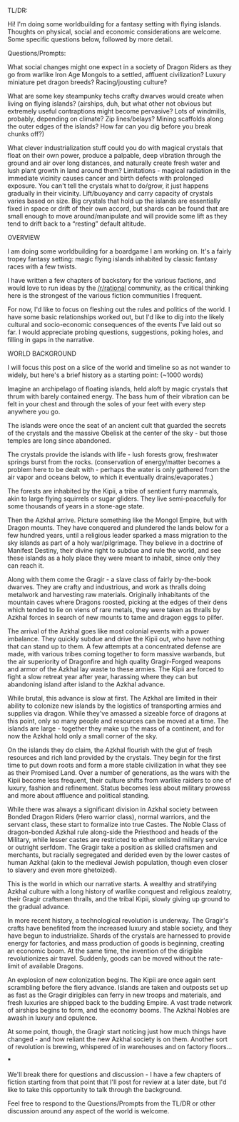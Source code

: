 :PROPERTIES:
:Author: wren42
:Score: 7
:DateUnix: 1573053522.0
:DateShort: 2019-Nov-06
:END:

TL/DR:

Hi! I'm doing some worldbuilding for a fantasy setting with flying islands. Thoughts on physical, social and economic considerations are welcome. Some specific questions below, followed by more detail.

Questions/Prompts:

What social changes might one expect in a society of Dragon Riders as they go from warlike Iron Age Mongols to a settled, affluent civilization? Luxury miniature pet dragon breeds? Racing/jousting culture?

What are some key steampunky techs crafty dwarves would create when living on flying islands? (airships, duh, but what other not obvious but extremely useful contraptions might become pervasive? Lots of windmills, probably, depending on climate? Zip lines/belays? Mining scaffolds along the outer edges of the islands? How far can you dig before you break chunks off?)

What clever industrialization stuff could you do with magical crystals that float on their own power, produce a palpable, deep vibration through the ground and air over long distances, and naturally create fresh water and lush plant growth in land around them? Limitations - magical radiation in the immediate vicinity causes cancer and birth defects with prolonged exposure. You can't tell the crystals what to do/grow, it just happens gradually in their vicinity. Lift/buoyancy and carry capacity of crystals varies based on size. Big crystals that hold up the islands are essentially fixed in space or drift of their own accord, but shards can be found that are small enough to move around/manipulate and will provide some lift as they tend to drift back to a “resting” default altitude.

OVERVIEW

I am doing some worldbuilding for a boardgame I am working on. It's a fairly tropey fantasy setting: magic flying islands inhabited by classic fantasy races with a few twists.

I have written a few chapters of backstory for the various factions, and would love to run ideas by the [[/r/rational]] community, as the critical thinking here is the strongest of the various fiction communities I frequent.

For now, I'd like to focus on fleshing out the rules and politics of the world. I have some basic relationships worked out, but I'd like to dig into the likely cultural and socio-economic consequences of the events I've laid out so far. I would appreciate probing questions, suggestions, poking holes, and filling in gaps in the narrative.

WORLD BACKGROUND

I will focus this post on a slice of the world and timeline so as not wander to widely, but here's a brief history as a starting point: (~1000 words)

Imagine an archipelago of floating islands, held aloft by magic crystals that thrum with barely contained energy. The bass hum of their vibration can be felt in your chest and through the soles of your feet with every step anywhere you go.

The islands were once the seat of an ancient cult that guarded the secrets of the crystals and the massive Obelisk at the center of the sky - but those temples are long since abandoned.

The crystals provide the islands with life - lush forests grow, freshwater springs burst from the rocks. (conservation of energy/matter becomes a problem here to be dealt with - perhaps the water is only gathered from the air vapor and oceans below, to which it eventually drains/evaporates.)

The forests are inhabited by the Kipii, a tribe of sentient furry mammals, akin to large flying squirrels or sugar gliders. They live semi-peacefully for some thousands of years in a stone-age state.

Then the Azkhal arrive. Picture something like the Mongol Empire, but with Dragon mounts. They have conquered and plundered the lands below for a few hundred years, until a religious leader sparked a mass migration to the sky islands as part of a holy war/pilgrimage. They believe in a doctrine of Manifest Destiny, their divine right to subdue and rule the world, and see these islands as a holy place they were meant to inhabit, since only they can reach it.

Along with them come the Gragir - a slave class of fairly by-the-book dwarves. They are crafty and industrious, and work as thralls doing metalwork and harvesting raw materials. Originally inhabitants of the mountain caves where Dragons roosted, picking at the edges of their dens which tended to lie on viens of rare metals, they were taken as thralls by Azkhal forces in search of new mounts to tame and dragon eggs to pilfer.

The arrival of the Azkhal goes like most colonial events with a power imbalance. They quickly subdue and drive the Kipii out, who have nothing that can stand up to them. A few attempts at a concentrated defense are made, with various tribes coming together to form massive warbands, but the air superiority of Dragonfire and high quality Gragir-Forged weapons and armor of the Azkhal lay waste to these armies. The Kipii are forced to fight a slow retreat year after year, harassing where they can but abandoning island after island to the Azkhal advance.

While brutal, this advance is slow at first. The Azkhal are limited in their ability to colonize new islands by the logistics of transporting armies and supplies via dragon. While they've amassed a sizeable force of dragons at this point, only so many people and resources can be moved at a time. The islands are large - together they make up the mass of a continent, and for now the Azkhal hold only a small corner of the sky.

On the islands they do claim, the Azkhal flourish with the glut of fresh resources and rich land provided by the crystals. They begin for the first time to put down roots and form a more stable civilization in what they see as their Promised Land. Over a number of generations, as the wars with the Kipii become less frequent, their culture shifts from warlike raiders to one of luxury, fashion and refinement. Status becomes less about military prowess and more about affluence and political standing.

While there was always a significant division in Azkhal society between Bonded Dragon Riders (Hero warrior class), normal warriors, and the servant class, these start to formalize into true Castes. The Noble Class of dragon-bonded Azkhal rule along-side the Priesthood and heads of the Military, while lesser castes are restricted to either enlisted military service or outright serfdom. The Gragir take a position as skilled craftsmen and merchants, but racially segregated and derided even by the lower castes of human Azkhal (akin to the medieval Jewish population, though even closer to slavery and even more ghetoized).

This is the world in which our narrative starts. A wealthy and stratifying Azkhal culture with a long history of warlike conquest and religious zealotry, their Gragir craftsmen thralls, and the tribal Kipii, slowly giving up ground to the gradual advance.

In more recent history, a technological revolution is underway. The Gragir's crafts have benefited from the increased luxury and stable society, and they have begun to industrialize. Shards of the crystals are harnessed to provide energy for factories, and mass production of goods is beginning, creating an economic boom. At the same time, the invention of the dirigible revolutionizes air travel. Suddenly, goods can be moved without the rate-limit of available Dragons.

An explosion of new colonization begins. The Kipii are once again sent scrambling before the fiery advance. Islands are taken and outposts set up as fast as the Gragir dirigibles can ferry in new troops and materials, and fresh luxuries are shipped back to the budding Empire. A vast trade network of airships begins to form, and the economy booms. The Azkhal Nobles are awash in luxury and opulence.

At some point, though, the Gragir start noticing just how much things have changed - and how reliant the new Azkhal society is on them. Another sort of revolution is brewing, whispered of in warehouses and on factory floors...

***

We'll break there for questions and discussion - I have a few chapters of fiction starting from that point that I'll post for review at a later date, but I'd like to take this opportunity to talk through the background.

Feel free to respond to the Questions/Prompts from the TL/DR or other discussion around any aspect of the world is welcome.